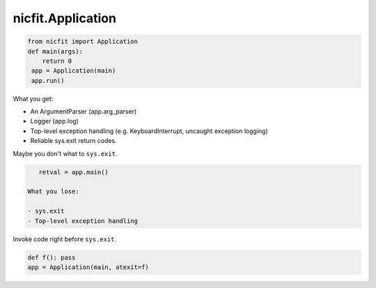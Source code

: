nicfit.Application
-------------------

.. code-block:: python

    from nicfit import Application
    def main(args):
        return 0
     app = Application(main)
     app.run()


What you get:

- An ArgumentParser (app.arg_parser)
- Logger (app.log)
- Top-level exception handling (e.g. KeyboardInterrupt, uncaught exception
  logging)
- Reliable sys.exit return codes.

Maybe you don't what to ``sys.exit``.

.. code-block:: python

    retval = app.main()

 What you lose:

 - sys.exit
 - Top-level exception handling

Invoke code right before ``sys.exit``.

.. code-block:: python

    def f(): pass
    app = Application(main, atexit=f)
